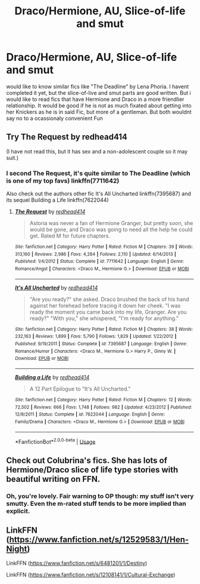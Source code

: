 #+TITLE: Draco/Hermione, AU, Slice-of-life and smut

* Draco/Hermione, AU, Slice-of-life and smut
:PROPERTIES:
:Author: Atomstern
:Score: 0
:DateUnix: 1545177636.0
:DateShort: 2018-Dec-19
:FlairText: Request
:END:
would like to know similar fics like "The Deadline" by Lena Phoria. I havent completed it yet, but the slice-of-live and smut parts are good written. But i would like to read fics that have Hermione and Draco in a more friendlier relationship. It would be good if he is not as much fixated about getting into her Knickers as he is in said Fic, but more of a gentleman. But both wouldnt say no to a ocassionaly convenient Fun


** Try The Request by redhead414

(I have not read this, but it has sex and a non-adolescent couple so it may suit.)
:PROPERTIES:
:Author: Colubrina_
:Score: 3
:DateUnix: 1545179187.0
:DateShort: 2018-Dec-19
:END:

*** I second The Request, it's quite similar to The Deadline (which is one of my top favs) linkffn(7711642)

Also check out the authors other fic It's All Uncharted linkffn(7395687) and its sequel Building a Life linkffn(7622044)
:PROPERTIES:
:Author: tectonictigress
:Score: 1
:DateUnix: 1545224587.0
:DateShort: 2018-Dec-19
:END:

**** [[https://www.fanfiction.net/s/7711642/1/][*/The Request/*]] by [[https://www.fanfiction.net/u/3220176/redhead414][/redhead414/]]

#+begin_quote
  Astoria was never a fan of Hermione Granger, but pretty soon, she would be gone, and Draco was going to need all the help he could get. Rated M for future chapters.
#+end_quote

^{/Site/:} ^{fanfiction.net} ^{*|*} ^{/Category/:} ^{Harry} ^{Potter} ^{*|*} ^{/Rated/:} ^{Fiction} ^{M} ^{*|*} ^{/Chapters/:} ^{39} ^{*|*} ^{/Words/:} ^{313,160} ^{*|*} ^{/Reviews/:} ^{2,986} ^{*|*} ^{/Favs/:} ^{4,284} ^{*|*} ^{/Follows/:} ^{2,110} ^{*|*} ^{/Updated/:} ^{6/14/2013} ^{*|*} ^{/Published/:} ^{1/4/2012} ^{*|*} ^{/Status/:} ^{Complete} ^{*|*} ^{/id/:} ^{7711642} ^{*|*} ^{/Language/:} ^{English} ^{*|*} ^{/Genre/:} ^{Romance/Angst} ^{*|*} ^{/Characters/:} ^{<Draco} ^{M.,} ^{Hermione} ^{G.>} ^{*|*} ^{/Download/:} ^{[[http://www.ff2ebook.com/old/ffn-bot/index.php?id=7711642&source=ff&filetype=epub][EPUB]]} ^{or} ^{[[http://www.ff2ebook.com/old/ffn-bot/index.php?id=7711642&source=ff&filetype=mobi][MOBI]]}

--------------

[[https://www.fanfiction.net/s/7395687/1/][*/It's All Uncharted/*]] by [[https://www.fanfiction.net/u/3220176/redhead414][/redhead414/]]

#+begin_quote
  "Are you ready?" she asked. Draco brushed the back of his hand against her forehead before tracing it down her cheek. "I was ready the moment you came back into my life, Granger. Are you ready?" "With you," she whispered, "I'm ready for anything."
#+end_quote

^{/Site/:} ^{fanfiction.net} ^{*|*} ^{/Category/:} ^{Harry} ^{Potter} ^{*|*} ^{/Rated/:} ^{Fiction} ^{M} ^{*|*} ^{/Chapters/:} ^{38} ^{*|*} ^{/Words/:} ^{232,163} ^{*|*} ^{/Reviews/:} ^{1,899} ^{*|*} ^{/Favs/:} ^{5,790} ^{*|*} ^{/Follows/:} ^{1,829} ^{*|*} ^{/Updated/:} ^{1/22/2012} ^{*|*} ^{/Published/:} ^{9/19/2011} ^{*|*} ^{/Status/:} ^{Complete} ^{*|*} ^{/id/:} ^{7395687} ^{*|*} ^{/Language/:} ^{English} ^{*|*} ^{/Genre/:} ^{Romance/Humor} ^{*|*} ^{/Characters/:} ^{<Draco} ^{M.,} ^{Hermione} ^{G.>} ^{Harry} ^{P.,} ^{Ginny} ^{W.} ^{*|*} ^{/Download/:} ^{[[http://www.ff2ebook.com/old/ffn-bot/index.php?id=7395687&source=ff&filetype=epub][EPUB]]} ^{or} ^{[[http://www.ff2ebook.com/old/ffn-bot/index.php?id=7395687&source=ff&filetype=mobi][MOBI]]}

--------------

[[https://www.fanfiction.net/s/7622044/1/][*/Building a Life/*]] by [[https://www.fanfiction.net/u/3220176/redhead414][/redhead414/]]

#+begin_quote
  A 12 Part Epilogue to "It's All Uncharted."
#+end_quote

^{/Site/:} ^{fanfiction.net} ^{*|*} ^{/Category/:} ^{Harry} ^{Potter} ^{*|*} ^{/Rated/:} ^{Fiction} ^{M} ^{*|*} ^{/Chapters/:} ^{12} ^{*|*} ^{/Words/:} ^{72,502} ^{*|*} ^{/Reviews/:} ^{666} ^{*|*} ^{/Favs/:} ^{1,748} ^{*|*} ^{/Follows/:} ^{982} ^{*|*} ^{/Updated/:} ^{4/23/2012} ^{*|*} ^{/Published/:} ^{12/9/2011} ^{*|*} ^{/Status/:} ^{Complete} ^{*|*} ^{/id/:} ^{7622044} ^{*|*} ^{/Language/:} ^{English} ^{*|*} ^{/Genre/:} ^{Family/Drama} ^{*|*} ^{/Characters/:} ^{<Draco} ^{M.,} ^{Hermione} ^{G.>} ^{*|*} ^{/Download/:} ^{[[http://www.ff2ebook.com/old/ffn-bot/index.php?id=7622044&source=ff&filetype=epub][EPUB]]} ^{or} ^{[[http://www.ff2ebook.com/old/ffn-bot/index.php?id=7622044&source=ff&filetype=mobi][MOBI]]}

--------------

*FanfictionBot*^{2.0.0-beta} | [[https://github.com/tusing/reddit-ffn-bot/wiki/Usage][Usage]]
:PROPERTIES:
:Author: FanfictionBot
:Score: 1
:DateUnix: 1545224608.0
:DateShort: 2018-Dec-19
:END:


** Check out Colubrina's fics. She has lots of Hermione/Draco slice of life type stories with beautiful writing on FFN.
:PROPERTIES:
:Author: ProfTilos
:Score: 2
:DateUnix: 1545189698.0
:DateShort: 2018-Dec-19
:END:

*** Oh, you're lovely. Fair warning to OP though: my stuff isn't very smutty. Even the m-rated stuff tends to be more implied than explicit.
:PROPERTIES:
:Author: Colubrina_
:Score: 1
:DateUnix: 1545264261.0
:DateShort: 2018-Dec-20
:END:


** LinkFFN ([[https://www.fanfiction.net/s/12529583/1/Hen-Night]])

LinkFFN ([[https://www.fanfiction.net/s/6481201/1/Destiny]])

LinkFFN ([[https://www.fanfiction.net/s/12108141/1/Cultural-Exchange]])
:PROPERTIES:
:Author: elliemff
:Score: 1
:DateUnix: 1545186386.0
:DateShort: 2018-Dec-19
:END:
